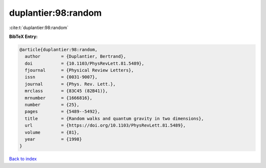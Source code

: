 duplantier:98:random
====================

:cite:t:`duplantier:98:random`

**BibTeX Entry:**

.. code-block:: bibtex

   @article{duplantier:98:random,
     author        = {Duplantier, Bertrand},
     doi           = {10.1103/PhysRevLett.81.5489},
     fjournal      = {Physical Review Letters},
     issn          = {0031-9007},
     journal       = {Phys. Rev. Lett.},
     mrclass       = {83C45 (82B41)},
     mrnumber      = {1666816},
     number        = {25},
     pages         = {5489--5492},
     title         = {Random walks and quantum gravity in two dimensions},
     url           = {https://doi.org/10.1103/PhysRevLett.81.5489},
     volume        = {81},
     year          = {1998}
   }

`Back to index <../By-Cite-Keys.html>`_
